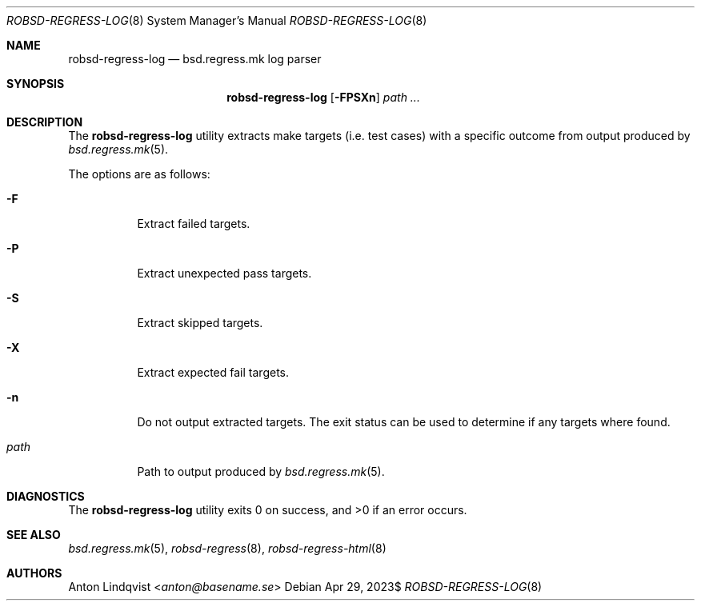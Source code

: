 .Dd $Mdocdate: Apr 29 2023$
.Dt ROBSD-REGRESS-LOG 8
.Os
.Sh NAME
.Nm robsd-regress-log
.Nd bsd.regress.mk log parser
.Sh SYNOPSIS
.Nm robsd-regress-log
.Op Fl FPSXn
.Ar path ...
.Sh DESCRIPTION
The
.Nm
utility extracts make targets
.Pq i.e. test cases
with a specific outcome from output produced by
.Xr bsd.regress.mk 5 .
.Pp
The options are as follows:
.Bl -tag -width Ds
.It Fl F
Extract failed targets.
.It Fl P
Extract unexpected pass targets.
.It Fl S
Extract skipped targets.
.It Fl X
Extract expected fail targets.
.It Fl n
Do not output extracted targets.
The exit status can be used to determine if any targets where found.
.It Ar path
Path to output produced by
.Xr bsd.regress.mk 5 .
.El
.Sh DIAGNOSTICS
.Ex -std
.Sh SEE ALSO
.Xr bsd.regress.mk 5 ,
.Xr robsd-regress 8 ,
.Xr robsd-regress-html 8
.Sh AUTHORS
.An Anton Lindqvist Aq Mt anton@basename.se
